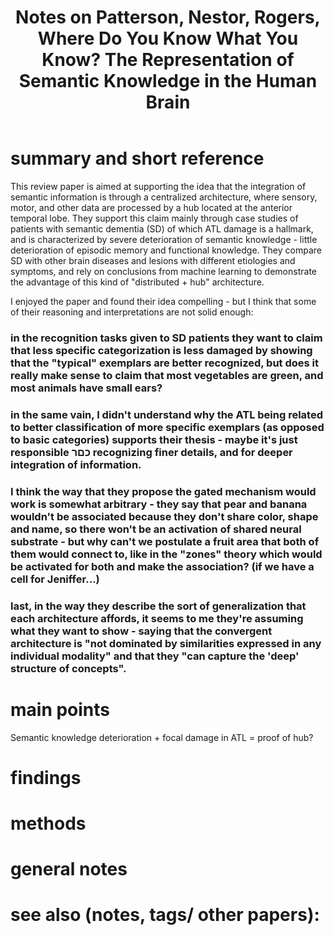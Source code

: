 :PROPERTIES:
:ROAM_REFS: @pattersonWhereYouKnow2007
:ID:   20211101T135513.996264
:END:
#+title: Notes on Patterson, Nestor, Rogers, Where Do You Know What You Know? The Representation of Semantic Knowledge in the Human Brain

* summary and short reference
    This review paper is aimed at supporting the idea that the integration of semantic information is through a centralized architecture, where sensory, motor, and other data are processed by a hub located at the anterior temporal lobe.
    They support this claim mainly through case studies of patients with semantic dementia (SD) of which ATL damage is a hallmark, and is characterized by severe deterioration of semantic knowledge - little deterioration of episodic memory and functional knowledge. They compare SD with other brain diseases and lesions with different etiologies and symptoms, and rely on conclusions from machine learning to demonstrate the advantage of this kind of "distributed + hub" architecture.

    I enjoyed the paper and found their idea compelling - but I think that some of their reasoning and interpretations are not solid enough:
*** in the recognition tasks given to SD patients they want to claim that less specific categorization is less damaged by showing that the "typical" exemplars are better recognized, but does it really make sense to claim that most vegetables are green, and most animals have small ears?
*** in the same vain, I didn't understand why the ATL being related to better classification of more specific exemplars (as opposed to basic categories) supports their thesis - maybe it's just responsible כםר recognizing finer details, and for deeper integration of information.
*** I think the way that they propose the gated mechanism would work is somewhat arbitrary - they say that pear and banana wouldn't be associated because they don't share color, shape and name, so there won't be an activation of shared neural substrate - but why can't we postulate a fruit area that both of them would connect to, like in the "zones" theory which would be activated for both and make the association? (if we have a cell for Jeniffer...)
*** last, in the way they describe the sort of generalization that each architecture affords, it seems to me they're assuming what they want to show - saying that the convergent architecture is "not dominated by similarities expressed in any individual modality" and that they "can capture the 'deep' structure of concepts".

* main points
Semantic knowledge deterioration + focal damage in ATL = proof of hub?
* findings
* methods
* general notes
* see also (notes, tags/ other papers):
